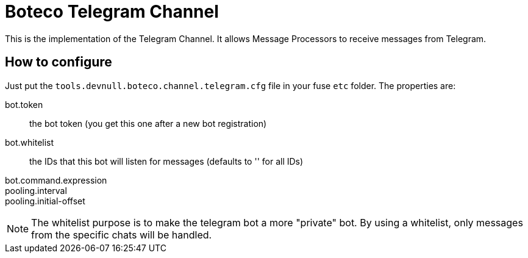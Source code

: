 = Boteco Telegram Channel

This is the implementation of the Telegram Channel. It allows Message Processors to receive messages from Telegram.

== How to configure

Just put the `tools.devnull.boteco.channel.telegram.cfg` file in your fuse `etc` folder. The properties are:

bot.token:: the bot token (you get this one after a new bot registration)
bot.whitelist:: the IDs that this bot will listen for messages (defaults to '' for all IDs)
bot.command.expression::
pooling.interval::
pooling.initial-offset::

[NOTE]
====
The whitelist purpose is to make the telegram bot a more "private" bot. By using a whitelist, only messages from the
specific chats will be handled.
====
